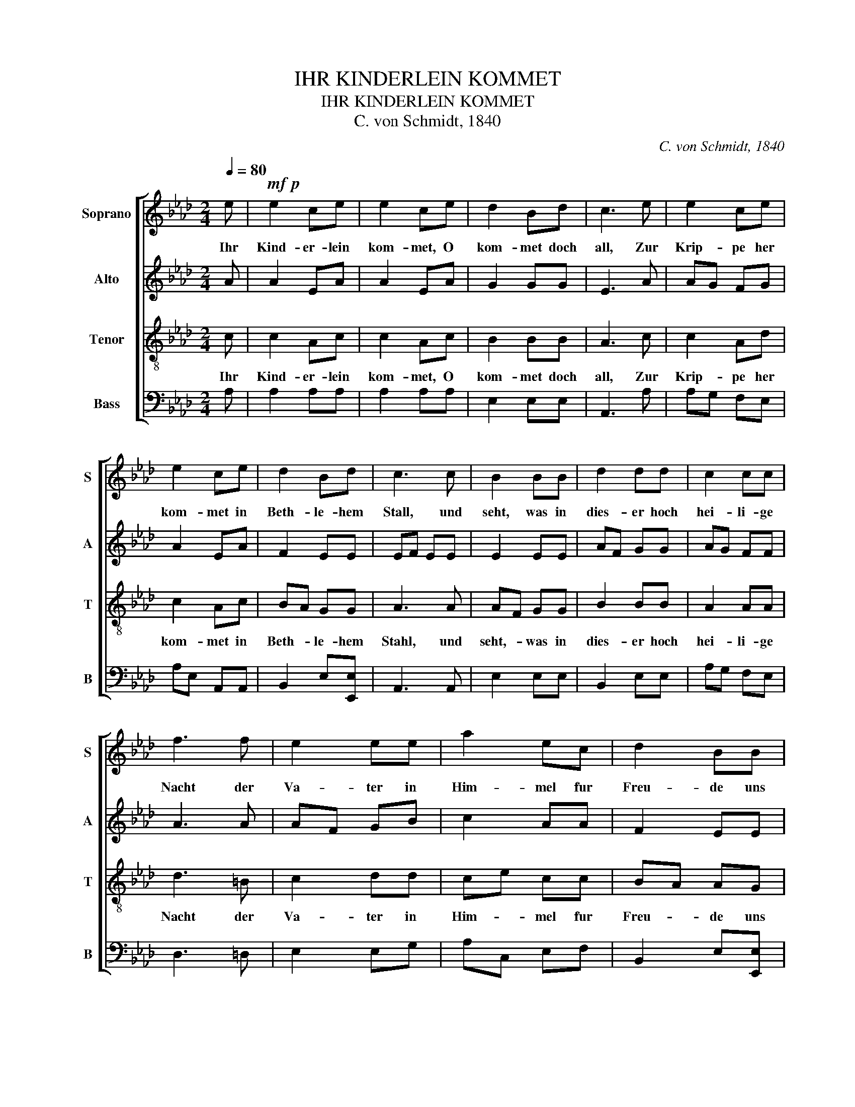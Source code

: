 X:1
T:IHR KINDERLEIN KOMMET
T:IHR KINDERLEIN KOMMET
T:C. von Schmidt, 1840
C:C. von Schmidt, 1840
%%score [ 1 2 3 4 ]
L:1/8
Q:1/4=80
M:2/4
K:Ab
V:1 treble nm="Soprano" snm="S"
V:2 treble nm="Alto" snm="A"
V:3 treble-8 nm="Tenor" snm="T"
V:4 bass nm="Bass" snm="B"
V:1
 e |!mf!!p! e2 ce | e2 ce | d2 Bd | c3 e | e2 ce | e2 ce | d2 Bd | c3 c | B2 BB | d2 dd | c2 cc | %12
w: Ihr|Kind- er- lein|kom- met, O|kom- met doch|all, Zur|Krip- pe her|kom- met in|Beth- le- hem|Stall, und|seht, was in|dies- er hoch|hei- li- ge|
 f3 f | e2 ee | a2 ec | d2 BB | A3 z!fine! |] z4 | z4 | z4 | z4 | z4 | z4 | z4 | z4 | z4 | z4 | %27
w: Nacht der|Va- ter in|Him- mel fur|Freu- de uns|macht.|||||||||||
 z4 | z4 | z4 | z4 | z4 | z2!mf! z e | e2 ce | e2 ce | d2 Bd | c3 e | e2 ce | e2 ce | d2 Bd | %40
w: |||||O|see in the|cra- dle this|night in the|stall; See|here won- drous|light that is|daz- zling to|
 c3 c | B2 BB | d2 dd | c2 cc | f3 f | e2 ee | a2 ec | d2 BB | A3 z!D.C.! || %49
w: all. In|clean, love- ly|white lies the|heav- en- ly|Child; Not|e- ven the|an- gels are|more sweet and|mild.|
V:2
 A | A2 EA | A2 EA | G2 GG | E3 A | AG FG | A2 EA | F2 EE | EF EE | E2 EE | AF GG | AG FF | A3 A | %13
w: |||||||||||||
 AF GB | c2 AA | F2 EE | E3!p! E |] E2 CE | E2 CE | D2 B,D | C3 E | E2 CE | E2 CE | D2 B,D | C3 C | %25
w: |||* O|come lit- tle|chil- dren, O|come one and|all. The|cra- dle is|here as in|Beth- le- hem's|stall, And|
 B,2 B,B, | D2 DD | C2 CC | F3 F | E2 EE | A2 EC | D2 B,B, | A,3 A | A2 EA | A2 EA | G2 GG | E3 A | %37
w: see what the|Fa- ther in|high heav'n a-|bove, has|sent us to-|night as a|proof of His|love. *|||||
 AG FG | A2 EA | F2 EE | EF EE | E2 EE | AF GG | AG FF | A3 A | AF GB | c2 AF | F2 EE | C3 z || %49
w: ||||||||||||
V:3
 c | c2 Ac | c2 Ac | B2 BB | A3 c | c2 Ad | c2 Ac | BA GG | A3 A | AF GG | B2 BB | A2 AA | d3 =B | %13
w: Ihr|Kind- er- lein|kom- met, O|kom- met doch|all, Zur|Krip- pe her|kom- met in|Beth- * le- hem|Stahl, und|seht,- * was in|dies- er hoch|hei- li- ge|Nacht der|
 c2 dd | ce cc | BA AG | c3!p! c |] c2 Ac | c2 Ac | B2 BB | A3 c | c2 Ad | c2 Ac | BA GG | EF EE | %25
w: Va- ter in|Him- * mel fur|Freu- * de uns|macht. O|come lit- tle|chil- dren, O|come one and|all. The|cra- dle is|here as in|Beth- * le- hem's|stall * * And|
 AF GG | B2 BB | A2 AA | d3 =B | c2 dd | ce cA | BA AG | A3 c | c2 Ac | c2 Ac | B2 BB | A3 c | %37
w: see- * what the|Fa- ther in|high heav'n a-|bove, has|sent us to-|night- * as a|proof- * of His|love. O|see in the|cra- dle this|night in the|stall: See|
 c2 Ad | c2 Ac | BA GG | A3 A | AF GG | B2 BB | A2 AA | d3 =B | c2 dd | ce cA | BA AG | E3 z || %49
w: here won- drous|light that is|daz- * zling to|all. In|clean,- * love- ly|white lies the|heav- en- ly|Child; Not|e- ven the|An- * gels are|more- * sweet and|mild.|
V:4
 A, | A,2 A,A, | A,2 A,A, | E,2 E,E, | A,,3 A, | A,G, F,E, | A,E, A,,A,, | B,,2 E,[E,,E,] | %8
 A,,3 A,, | E,2 E,E, | B,,2 E,E, | A,G, F,E, | D,3 =D, | E,2 E,G, | A,C, E,F, | B,,2 E,[E,,E,] | %16
 A,,3!p! A, |] A,2 A,A, | A,2 A,A, | E,2 E,E, | A,,3 A, | A,G, F,E, | A,E, A,,A,, | %23
 B,,2 E,[E,,E,] | A,,3 A,, | E,2 E,E, | B,,F, E,E, | A,G, F,E, | D,3 =D, | E,F, E,G, | A,C, E,F, | %31
 B,,2 E,[E,,E,] | A,,3 A, | A,2 A,A, | A,2 A,A, | E,2 E,E, | A,,3 A, | A,G, F,E, | A,E, A,,A,, | %39
 B,,2 E,[E,,E,] | A,,3 A,, | E,2 E,E, | B,,2 E,E, | A,G, F,E, | D,3 =D, | E,2 E,G, | A,C, E,F, | %47
 B,,2 E,[E,,E,] | A,,3 z || %49

